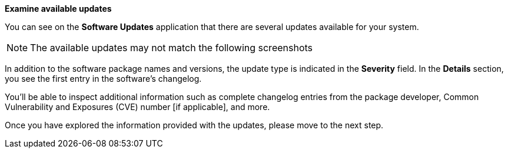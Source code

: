 *Examine available updates*

You can see on the *Software Updates* application that there are several
updates available for your system.

NOTE: The available updates may not match the following screenshots

In addition to the software package names and versions, the update type
is indicated in the *Severity* field. In the *Details* section, you see
the first entry in the software’s changelog.

You’ll be able to inspect additional information such as complete
changelog entries from the package developer, Common Vulnerability and
Exposures (CVE) number [if applicable], and more.

Once you have explored the information provided with the updates, please
move to the next step.
